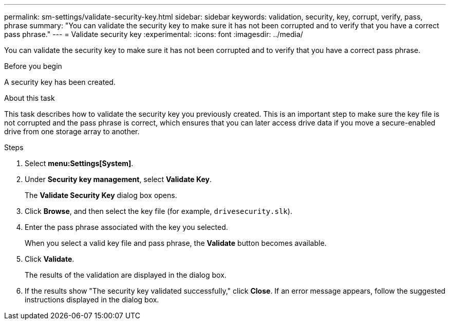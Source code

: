 ---
permalink: sm-settings/validate-security-key.html
sidebar: sidebar
keywords: validation, security, key, corrupt, verify, pass, phrase
summary: "You can validate the security key to make sure it has not been corrupted and to verify that you have a correct pass phrase."
---
= Validate security key
:experimental:
:icons: font
:imagesdir: ../media/

[.lead]
You can validate the security key to make sure it has not been corrupted and to verify that you have a correct pass phrase.

.Before you begin

A security key has been created.

.About this task

This task describes how to validate the security key you previously created. This is an important step to make sure the key file is not corrupted and the pass phrase is correct, which ensures that you can later access drive data if you move a secure-enabled drive from one storage array to another.

.Steps

. Select *menu:Settings[System]*.
. Under *Security key management*, select *Validate Key*.
+
The *Validate Security Key* dialog box opens.

. Click *Browse*, and then select the key file (for example, `drivesecurity.slk`).
. Enter the pass phrase associated with the key you selected.
+
When you select a valid key file and pass phrase, the *Validate* button becomes available.

. Click *Validate*.
+
The results of the validation are displayed in the dialog box.

. If the results show "The security key validated successfully," click *Close*. If an error message appears, follow the suggested instructions displayed in the dialog box.
